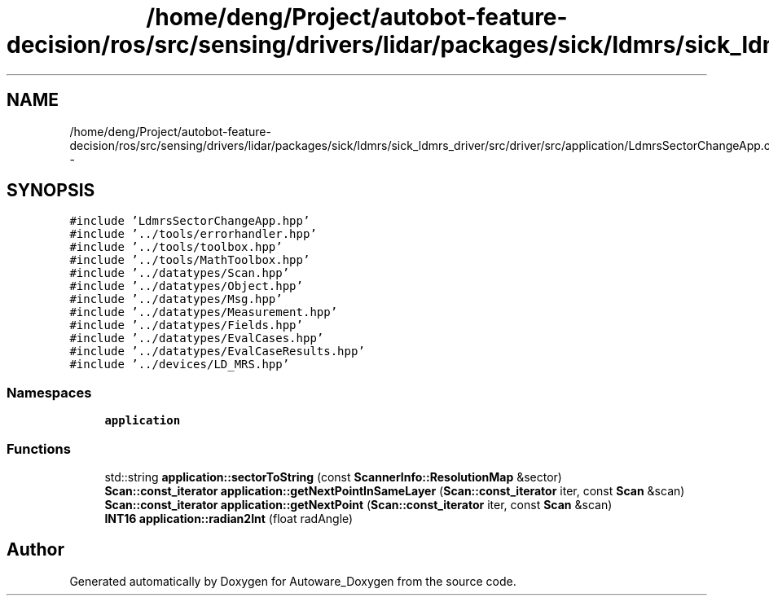 .TH "/home/deng/Project/autobot-feature-decision/ros/src/sensing/drivers/lidar/packages/sick/ldmrs/sick_ldmrs_driver/src/driver/src/application/LdmrsSectorChangeApp.cpp" 3 "Fri May 22 2020" "Autoware_Doxygen" \" -*- nroff -*-
.ad l
.nh
.SH NAME
/home/deng/Project/autobot-feature-decision/ros/src/sensing/drivers/lidar/packages/sick/ldmrs/sick_ldmrs_driver/src/driver/src/application/LdmrsSectorChangeApp.cpp \- 
.SH SYNOPSIS
.br
.PP
\fC#include 'LdmrsSectorChangeApp\&.hpp'\fP
.br
\fC#include '\&.\&./tools/errorhandler\&.hpp'\fP
.br
\fC#include '\&.\&./tools/toolbox\&.hpp'\fP
.br
\fC#include '\&.\&./tools/MathToolbox\&.hpp'\fP
.br
\fC#include '\&.\&./datatypes/Scan\&.hpp'\fP
.br
\fC#include '\&.\&./datatypes/Object\&.hpp'\fP
.br
\fC#include '\&.\&./datatypes/Msg\&.hpp'\fP
.br
\fC#include '\&.\&./datatypes/Measurement\&.hpp'\fP
.br
\fC#include '\&.\&./datatypes/Fields\&.hpp'\fP
.br
\fC#include '\&.\&./datatypes/EvalCases\&.hpp'\fP
.br
\fC#include '\&.\&./datatypes/EvalCaseResults\&.hpp'\fP
.br
\fC#include '\&.\&./devices/LD_MRS\&.hpp'\fP
.br

.SS "Namespaces"

.in +1c
.ti -1c
.RI " \fBapplication\fP"
.br
.in -1c
.SS "Functions"

.in +1c
.ti -1c
.RI "std::string \fBapplication::sectorToString\fP (const \fBScannerInfo::ResolutionMap\fP &sector)"
.br
.ti -1c
.RI "\fBScan::const_iterator\fP \fBapplication::getNextPointInSameLayer\fP (\fBScan::const_iterator\fP iter, const \fBScan\fP &scan)"
.br
.ti -1c
.RI "\fBScan::const_iterator\fP \fBapplication::getNextPoint\fP (\fBScan::const_iterator\fP iter, const \fBScan\fP &scan)"
.br
.ti -1c
.RI "\fBINT16\fP \fBapplication::radian2Int\fP (float radAngle)"
.br
.in -1c
.SH "Author"
.PP 
Generated automatically by Doxygen for Autoware_Doxygen from the source code\&.
